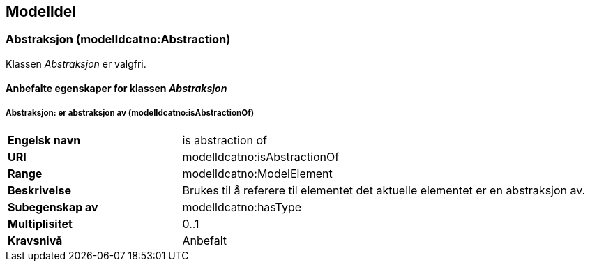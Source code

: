 == Modelldel [[Modeldel]]

=== Abstraksjon (modelldcatno:Abstraction) [[Abstraksjon-egenskaper]]

Klassen _Abstraksjon_ er valgfri.

==== Anbefalte egenskaper for klassen _Abstraksjon_ [[Anbefalte-egenskaper-abstraksjon]]

===== Abstraksjon: er abstraksjon av (modelldcatno:isAbstractionOf) [[Abstraksjon-erAbstraksjonAv]]


[cols="30s,70d"]
|===
|Engelsk navn|is abstraction of
|URI|modelldcatno:isAbstractionOf
|Range|modelldcatno:ModelElement
|Beskrivelse|Brukes til å referere til elementet det aktuelle elementet er en abstraksjon av.
|Subegenskap av|modelldcatno:hasType
|Multiplisitet|0..1
|Kravsnivå|Anbefalt
|===
